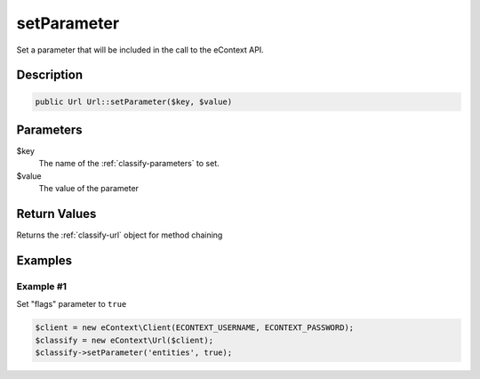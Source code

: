 setParameter
============

Set a parameter that will be included in the call to the eContext API.

Description
^^^^^^^^^^^

.. code-block:: php

    public Url Url::setParameter($key, $value)

Parameters
^^^^^^^^^^

$key
    The name of the :ref:`classify-parameters` to set.

$value
    The value of the parameter

Return Values
^^^^^^^^^^^^^

Returns the :ref:`classify-url` object for method chaining

Examples
^^^^^^^^

Example #1
""""""""""

Set "flags" parameter to ``true``

.. code-block:: php

    $client = new eContext\Client(ECONTEXT_USERNAME, ECONTEXT_PASSWORD);
    $classify = new eContext\Url($client);
    $classify->setParameter('entities', true);

